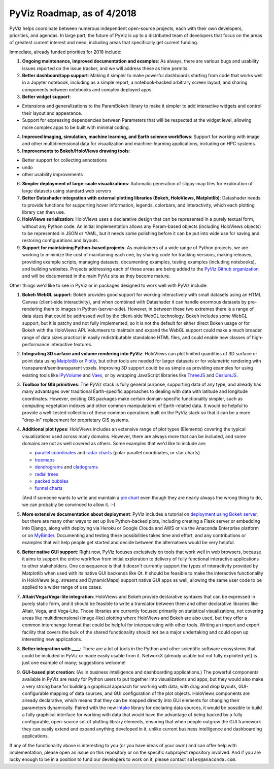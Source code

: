 PyViz Roadmap, as of 4/2018
===========================

PyViz helps coordinate between numerous independent open-source
projects, each with their own developers, priorities, and agendas. In
large part, the future of PyViz is up to a distributed team of
developers that focus on the areas of greatest current interest and
need, including areas that specifically get current funding.

Immediate, already funded priorities for 2018 include:

1. **Ongoing maintenance, improved documentation and examples**: As
   always, there are various bugs and usability issues reported on the
   issue tracker, and we will address these as time permits.

2. **Better dashboard/app support**: Making it simpler to make powerful
   dashboards starting from code that works well in a Jupyter notebook,
   including as a simple report, a notebook-backed arbitrary screen
   layout, and sharing components between notebooks and complex deployed
   apps.

3. **Better widget support**:

-  Extensions and generalizations to the ParamBokeh library to make it
   simpler to add interactive widgets and control their layout and
   appearance.
-  Support for expressing dependencies between Parameters that will be
   respected at the widget level, allowing more complex apps to be built
   with minimal coding.

4. **Improved imaging, simulation, machine learning, and Earth science
   workflows**: Support for working with image and other
   multidimensional data for visualization and machine-learning
   applications, including on HPC systems.

5. **Improvements to Bokeh/HoloViews drawing tools**:

-  Better support for collecting annotations
-  undo
-  other usability improvements

6. **Simpler deployment of large-scale visualizations**: Automatic
   generation of slippy-map tiles for exploration of large datasets
   using standard web servers

7. **Better Datashader integration with external plotting libraries
   (Bokeh, HoloViews, Matplotlib)**: Datashader needs to provide
   functions for supporting hover information, legends, colorbars, and
   interactivity, which each plotting library can then use.

8. **HoloViews serialization**: HoloViews uses a declarative design that
   can be represented in a purely textual form, without any Python code.
   An initial implementation allows any Param-based objects (including
   HoloViews objects) to be represented in JSON or YAML, but it needs
   some polishing before it can be put into wide use for saving and
   restoring configurations and layouts.

9. **Support for maintaining Python-based projects**: As maintainers of
   a wide range of Python projects, we are working to minimize the cost
   of maintaining each one, by sharing code for tracking versions,
   making releases, providing example scripts, managing datasets,
   documenting examples, testing examples (including notebooks), and
   building websites. Projects addressing each of these areas are being
   added to the `PyViz Github organization <https://github.com/pyviz>`__
   and will be documented in the main PyViz site as they become mature.

   
Other things we'd like to see in PyViz or in packages designed to work
well with PyViz include:


1. **Bokeh WebGL support**: Bokeh provides good support for working
   interactively with small datasets using an HTML Canvas (client-side
   interactivity), and when combined with Datashader it can handle
   enormous datasets by pre-rendering them to images in Python
   (server-side). However, in between these two extremes there is a
   range of data sizes that could be addressed well by the client-side
   WebGL technology. Bokeh includes some WebGL support, but it is patchy
   and not fully implemented, so it is not the default for either direct
   Bokeh usage or for Bokeh with the HoloViews API. Volunteers to
   maintain and expand the WebGL support could make a much broader range
   of data sizes practical in easily redistributable standalone HTML
   files, and could enable new classes of high-performance interactive
   features.

2. **Integrating 3D surface and volume rendering into PyViz**: HoloViews
   can plot limited quantities of 3D surface or point data using
   `Matplotlib <http://holoviews.org/reference/elements/matplotlib/TriSurface.html>`__
   or
   `Plotly <http://holoviews.org/reference/elements/plotly/TriSurface.html>`__,
   but other tools are needed for larger datasets or for volumetric
   rendering with transparent/semitransparent voxels. Improving 3D
   support could be as simple as providing examples for using existing
   tools like
   `IPyVolume <https://github.com/maartenbreddels/ipyvolume>`__ and
   `Vaex <http://vaex.astro.rug.nl>`__, or by wrapping JavaScript
   libraries like `ThreeJS <https://threejs.org>`__ and
   `CesiumJS <https://cesiumjs.org>`__.

3. **Toolbox for GIS primitives**: The PyViz stack is fully general
   purpose, supporting data of any type, and already has many advantages
   over traditional Earth-specific approaches to dealing with data with
   latitude and longitude coordinates. However, existing GIS packages
   make certain domain-specific functionality simpler, such as computing
   vegetation indexes and other common manipulations of Earth-related
   data. It would be helpful to provide a well-tested collection of
   these common operations built on the PyViz stack so that it can be a
   more "drop-in" replacement for proprietary GIS systems.

4. **Additional plot types**: HoloViews includes an extensive range of
   plot types (Elements) covering the typical visualizations used across
   many domains. However, there are always more that can be included,
   and some domains are not as well covered as others. Some examples
   that we'd like to include are:

   -  `parallel
      coordinates <https://en.wikipedia.org/wiki/Parallel_coordinates>`__
      and `radar charts <https://en.wikipedia.org/wiki/Radar_chart>`__
      (polar parallel coordinates, or star charts)
   -  `treemaps <https://en.wikipedia.org/wiki/Treemapping>`__
   -  `dendrograms <https://en.wikipedia.org/wiki/Dendrogram>`__ and
      `cladograms <https://en.wikipedia.org/wiki/Cladogram>`__
   -  `radial trees <https://en.wikipedia.org/wiki/Radial_tree>`__
   -  `packed
      bubbles <https://stackoverflow.com/questions/46131572/making-a-non-overlapping-bubble-chart-in-matplotlib-circle-packing>`__
   -  `funnel charts <https://en.wikipedia.org/wiki/Funnel_chart>`__

   (And if someone wants to write and maintain a `pie chart
   <https://en.wikipedia.org/wiki/Pie_chart>`__ even though they are
   nearly always the wrong thing to do, we can probably be convinced
   to allow it. :-)

5. **More extensive documentation about deployment**: PyViz includes a
   tutorial on `deployment using Bokeh
   server <http://pyviz.org/tutorial/13_Deploying_Bokeh_Apps.html>`__,
   but there are many other ways to set up live Python-backed plots,
   including creating a Flask server or embedding into Django, along
   with deploying via Heroku or Google Clouda and AWS or via the
   Anaconda Enterprise platform or on
   `MyBinder <https://mybinder.org>`__. Documenting and testing these
   possibilities takes time and effort, and any contributions or
   examples that will help people get started and decide between the
   alternatives would be very helpful.

6. **Better native GUI support**: Right now, PyViz focuses exclusively
   on tools that work well in web browsers, because it aims to support
   the entire workflow from initial exploration to delivery of fully
   functional interactive applications to other stakeholders. One
   consequence is that it doesn't currently support the types of
   interactivity provided by Matplotlib when used with its native GUI
   backends like Qt. It should be feasible to make the interactive
   functionality in HoloViews (e.g. streams and DynamicMaps) support
   native GUI apps as well, allowing the same user code to be applied to
   a wider range of use cases.

7. **Altair/Vega/Vega-lite integration**: HoloViews and Bokeh provide
   declarative syntaxes that can be expressed in purely static form, and
   it should be feasible to write a translator between them and other
   declarative libraries like Altair, Vega, and Vega-Lite. Those
   libraries are currently focused primarily on statistical
   visualizations, not covering areas like multidimensional (image-like)
   plotting where HoloViews and Bokeh are also used, but they offer a
   common interchange format that could be helpful for interoperating
   with other tools. Writing an import and export facility that covers
   the bulk of the shared functionality should not be a major
   undertaking and could open up interesting new applications.

8. **Better integration with ____**: There are a lot of tools in the
   Python and other scientific software ecosystems that could be
   included in PyViz or made easily usable from it. NetworkX (already
   usable but not fully exploited yet) is just one example of many;
   suggestions welcome!

9. **GUI-based plot creation**: (As in business intelligence and
   dashboarding applications.) The powerful components available
   in PyViz are ready for Python users to put together into
   visualizations and apps, but they would also make a very strong
   base for building a graphical approach for working with data, with
   drag and drop layouts, GUI-configurable mapping of data sources, and
   GUI configuration of the plot objects. HoloViews components are
   already declarative, which means that they can be mapped directly
   into GUI elements for changing their parameters dynamically. Paired
   with the new `Intake <https://github.com/ContinuumIO/intake>`_
   library for declaring data sources, it would be possible to build a
   fully graphical interface for working with data that would have the
   advantage of being backed by a fully configurable, open-source set
   of plotting library elements, ensuring that when people outgrow
   the GUI framework they can easily extend and expand anything
   developed in it, unlike current business intelligence and
   dashboarding applications.

If any of the functionality above is interesting to you (or you have
ideas of your own!) and can offer help with implementation, please
open an issue on this repository or on the specific subproject
repository involved. And if you are lucky enough to be in a position
to fund our developers to work on it, please contact
``sales@anaconda.com``.
